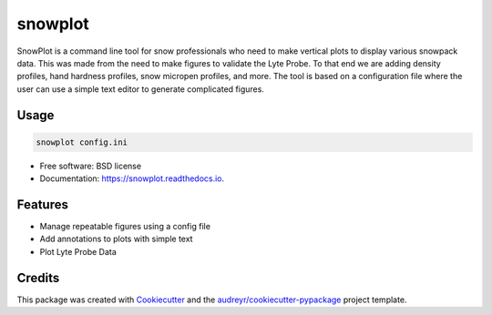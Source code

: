 ========
snowplot
========


.. image:: https://img.shields.io/pypi/v/snowplot.svg
        :target: https://pypi.python.org/pypi/snowplot

.. image:: https://img.shields.io/travis/micahjohnson150/snowplot.svg
        :target: https://travis-ci.com/micahjohnson150/snowplot

.. image:: https://readthedocs.org/projects/snowplot/badge/?version=latest
        :target: https://snowplot.readthedocs.io/en/latest/?badge=latest
        :alt: Documentation Status




SnowPlot is a command line tool for snow professionals who need to make vertical
plots to display various snowpack data. This was made from the need to make
figures to validate the Lyte Probe. To that end we are adding density profiles,
hand hardness profiles, snow micropen profiles, and more.  The tool is based on
a configuration file where the user can use a simple text editor to generate
complicated figures.

Usage
-----

.. code-block:: console

  snowplot config.ini

* Free software: BSD license
* Documentation: https://snowplot.readthedocs.io.


Features
--------

* Manage repeatable figures using a config file
* Add annotations to plots with simple text
* Plot Lyte Probe Data


Credits
-------

This package was created with Cookiecutter_ and the `audreyr/cookiecutter-pypackage`_ project template.

.. _Cookiecutter: https://github.com/audreyr/cookiecutter
.. _`audreyr/cookiecutter-pypackage`: https://github.com/audreyr/cookiecutter-pypackage
